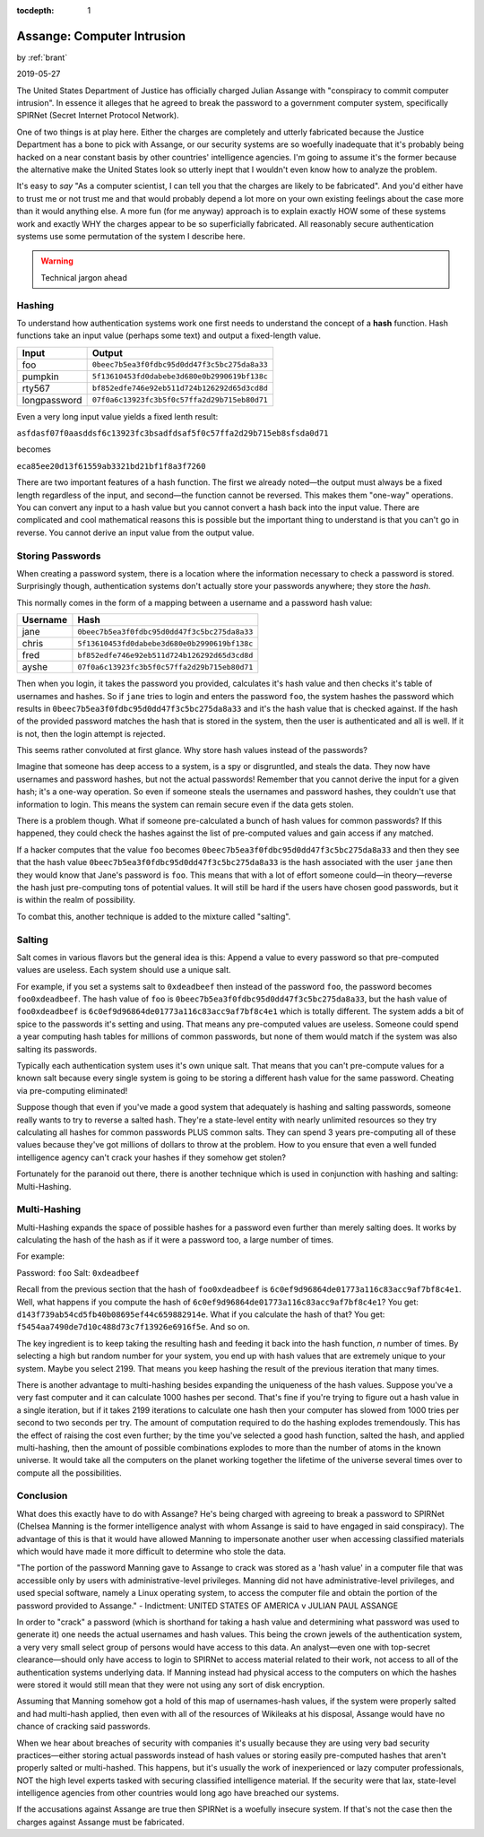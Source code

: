:tocdepth: 1

.. _article_35:

Assange: Computer Intrusion
===========================

.. container:: center

    by :ref:`brant`

    2019-05-27

The United States Department of Justice has officially charged Julian Assange
with "conspiracy to commit computer intrusion". In essence it alleges that he
agreed to break the password to a government computer system, specifically
SPIRNet (Secret Internet Protocol Network).

One of two things is at play here. Either the charges are completely and utterly
fabricated because the Justice Department has a bone to pick with Assange, or
our security systems are so woefully inadequate that it's probably being hacked
on a near constant basis by other countries' intelligence agencies. I'm going to
assume it's the former because the alternative make the United States look so
utterly inept that I wouldn't even know how to analyze the problem.

It's easy  to *say* "As a computer scientist, I can tell you that the charges
are likely to be fabricated". And you'd either have to trust me or not trust me
and that would probably depend a lot more on your own existing feelings about
the case more than it would anything else. A more fun (for me anyway) approach
is to explain exactly HOW some of these systems work and exactly WHY the
charges appear to be so superficially fabricated. All reasonably secure
authentication systems use some permutation of the system I describe here.

.. warning:: Technical jargon ahead


Hashing
-------
To understand how authentication systems work one first needs to understand the
concept of a **hash** function. Hash functions take an input value (perhaps some
text) and output a fixed-length value.

============  ============================================
   Input                                            Output
============  ============================================
foo           ``0beec7b5ea3f0fdbc95d0dd47f3c5bc275da8a33``
pumpkin       ``5f13610453fd0dabebe3d680e0b2990619bf138c``
rty567        ``bf852edfe746e92eb511d724b126292d65d3cd8d``
longpassword  ``07f0a6c13923fc3b5f0c57ffa2d29b715eb80d71``
============  ============================================

Even a very long input value yields a fixed lenth result:

``asfdasf07f0aasddsf6c13923fc3bsadfdsaf5f0c57ffa2d29b715eb8sfsda0d71``

becomes

``eca85ee20d13f61559ab3321bd21bf1f8a3f7260``

There are two important features of a hash function. The first we already
noted—the output must always be a fixed length regardless of the input, and
second—the function cannot be reversed. This makes them "one-way" operations.
You can convert any input to a hash value but you cannot convert a hash back
into the input value. There are complicated and cool mathematical reasons this
is possible but the important thing to understand is that you can't go in
reverse. You cannot derive an input value from the output value.

Storing Passwords
-----------------
When creating a password system, there is a location where the
information necessary to check a password is stored. Surprisingly though,
authentication systems don't actually store your passwords anywhere; they store
the *hash*.

This normally comes in the form of a mapping between a username and a password
hash value:

============  ============================================
  Username                                            Hash
============  ============================================
jane          ``0beec7b5ea3f0fdbc95d0dd47f3c5bc275da8a33``
chris         ``5f13610453fd0dabebe3d680e0b2990619bf138c``
fred          ``bf852edfe746e92eb511d724b126292d65d3cd8d``
ayshe         ``07f0a6c13923fc3b5f0c57ffa2d29b715eb80d71``
============  ============================================

Then when you login, it takes the password you provided, calculates it's hash
value and then checks it's table of usernames and hashes. So if ``jane`` tries
to login and enters the password ``foo``, the system hashes the password which
results in ``0beec7b5ea3f0fdbc95d0dd47f3c5bc275da8a33`` and it's the hash value
that is checked against. If the hash of the provided password matches the hash
that is stored in the system, then the user is authenticated and all is well. If
it is not, then the login attempt is rejected.

This seems rather convoluted at first glance. Why store hash values instead of
the passwords?

Imagine that someone has deep access to a system, is a spy or disgruntled, and
steals the data. They now have usernames and password hashes, but not the actual
passwords! Remember that you cannot derive the input for a given hash; it's a
one-way operation. So even if someone steals the usernames and password hashes,
they couldn't use that information to login. This means the system can remain
secure even if the data gets stolen.

There is a problem though. What if someone pre-calculated a bunch of hash values
for common passwords? If this happened, they could check the
hashes against the list of pre-computed values and gain access if any matched.

If a hacker computes that the value ``foo`` becomes
``0beec7b5ea3f0fdbc95d0dd47f3c5bc275da8a33`` and then they see that the hash
value ``0beec7b5ea3f0fdbc95d0dd47f3c5bc275da8a33`` is the hash associated with
the user ``jane`` then they would know that Jane's password is ``foo``. This
means that with a lot of effort someone could—in theory—reverse the hash just
pre-computing tons of potential values. It will still be hard if the users have
chosen good passwords, but it is within the realm of possibility.

To combat this, another technique is added to the mixture called "salting".

Salting
-------

Salt comes in various flavors but the general idea is this: Append a value to
every password so that pre-computed values are useless. Each system should use
a unique salt.

For example, if you set a systems salt to ``0xdeadbeef`` then instead of the
password ``foo``, the password becomes ``foo0xdeadbeef``. The hash value of
``foo`` is ``0beec7b5ea3f0fdbc95d0dd47f3c5bc275da8a33``, but the hash value of
``foo0xdeadbeef`` is ``6c0ef9d96864de01773a116c83acc9af7bf8c4e1`` which is
totally different. The system adds a bit of spice to the passwords it's setting
and using. That means any pre-computed values are useless. Someone could spend a
year computing hash tables for millions of common passwords, but none of them
would match if the system was also salting its passwords.

Typically each authentication system uses it's own unique salt. That means that
you can't pre-compute values for a known salt because every single system is
going to be storing a different hash value for the same password. Cheating via
pre-computing eliminated!

Suppose though that even if you've made a good system that adequately is
hashing and salting passwords, someone really wants to try to reverse a salted
hash. They're a state-level entity with nearly unlimited resources so they try
calculating all hashes for common passwords PLUS common salts. They can spend
3 years pre-computing all of these values because they've got millions of
dollars to throw at the problem. How to you ensure that even a well funded
intelligence agency can't crack your hashes if they somehow get stolen?

Fortunately for the paranoid out there, there is another technique which is used
in conjunction with hashing and salting: Multi-Hashing.

Multi-Hashing
-------------

Multi-Hashing expands the space of possible hashes for a password even further
than merely salting does. It works by calculating the hash of the hash
as if it were a password too, a large number of times.

For example:

Password: ``foo``
Salt: ``0xdeadbeef``

Recall from the previous section that the hash of ``foo0xdeadbeef``
is ``6c0ef9d96864de01773a116c83acc9af7bf8c4e1``\ . Well, what happens if you
compute the hash of ``6c0ef9d96864de01773a116c83acc9af7bf8c4e1``\ ? You
get: ``d143f739ab54cd5fb40b08695ef44c659882914e``. What if you calculate the
hash of that? You get: ``f5454aa7490de7d10c488d73c7f13926e6916f5e``. And so on.

The key ingredient is to keep taking the resulting hash and feeding it back into
the hash function, *n* number of times. By selecting a high but random number
for your system, you end up with hash values that are extremely unique to your
system. Maybe you select 2199. That means you keep hashing the result of the
previous iteration that many times.

There is another advantage to multi-hashing besides expanding the uniqueness of
the hash values. Suppose you've a very fast computer and it can calculate 1000
hashes per second. That's fine if you're trying to figure out a hash
value in a single iteration, but if it takes 2199 iterations to calculate one
hash then your computer has slowed from 1000 tries per second to two seconds per
try. The amount of computation required to do the hashing explodes tremendously.
This has the effect of raising the cost even further; by the time you've
selected a good hash function, salted the hash, and applied multi-hashing, then
the amount of possible combinations explodes to more than the number of atoms
in the known universe. It would take all the computers on the planet working
together the lifetime of the universe several times over to compute all the
possibilities.

Conclusion
----------
What does this exactly have to do with Assange? He's being charged with agreeing
to break a password to SPIRNet (Chelsea Manning is the former intelligence
analyst with whom Assange is said to have engaged in said conspiracy). The
advantage of this is that it would have allowed Manning to impersonate another
user when accessing classified materials which would have made it more difficult
to determine who stole the data.

"The portion of the password Manning gave to Assange to crack was stored as
a 'hash value' in a computer file that was accessible only by users with
administrative-level privileges. Manning did not have administrative-level
privileges, and used special software, namely a Linux operating system, to
access the computer file and obtain the portion of the password provided to
Assange." - Indictment: UNITED STATES OF AMERICA v JULIAN PAUL ASSANGE

In order to "crack" a password (which is shorthand for taking a hash value and
determining what password was used to generate it) one needs the actual
usernames and hash values. This being the crown jewels of the authentication
system, a very very small select group of persons would have access to this
data. An analyst—even one with top-secret clearance—should only have access to
login to SPIRNet to access material related to their work, not access to all of
the authentication systems underlying data. If Manning instead had physical
access to the computers on which the hashes were stored it would still mean
that they were not using any sort of disk encryption.

Assuming that Manning somehow got a hold of this map of usernames-hash values,
if the system were properly salted and had multi-hash applied, then even with
all of the resources of Wikileaks at his disposal, Assange would have
no chance of cracking said passwords.

When we hear about breaches of security with companies it's usually because
they are using very bad security practices—either storing actual passwords
instead of hash values or storing easily pre-computed hashes that aren't
properly salted or multi-hashed. This happens, but it's usually the work of
inexperienced or lazy computer professionals, NOT the high level experts tasked
with securing classified intelligence material. If the security were that lax,
state-level intelligence agencies from other countries would long ago have
breached our systems.

If the accusations against Assange are true then SPIRNet is a woefully insecure
system. If that's not the case then the charges against Assange must be
fabricated.
